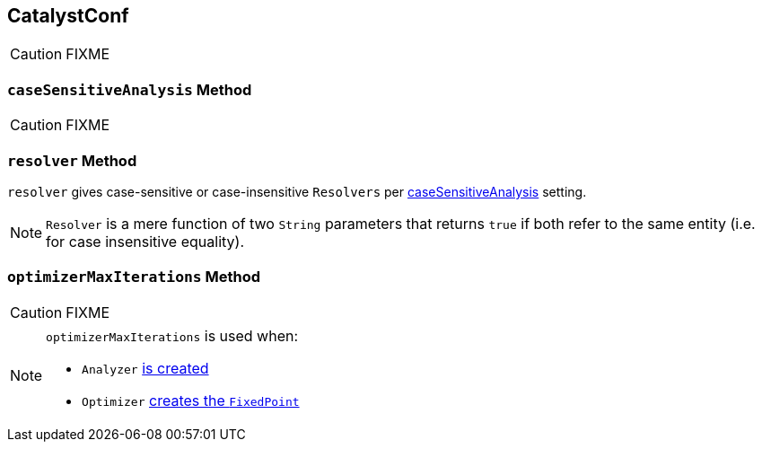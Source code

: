 == [[CatalystConf]] CatalystConf

CAUTION: FIXME

=== [[caseSensitiveAnalysis]] `caseSensitiveAnalysis` Method

CAUTION: FIXME

=== [[resolver]] `resolver` Method

`resolver` gives case-sensitive or case-insensitive `Resolvers` per <<caseSensitiveAnalysis, caseSensitiveAnalysis>> setting.

NOTE: `Resolver` is a mere function of two `String` parameters that returns `true` if both refer to the same entity (i.e. for case insensitive equality).

=== [[optimizerMaxIterations]] `optimizerMaxIterations` Method

CAUTION: FIXME

[NOTE]
====
`optimizerMaxIterations` is used when:

* `Analyzer` link:spark-sql-Analyzer.adoc#creating-instance[is created]

* `Optimizer` link:spark-sql-catalyst-Optimizer.adoc#fixedPoint[creates the `FixedPoint`]
====
